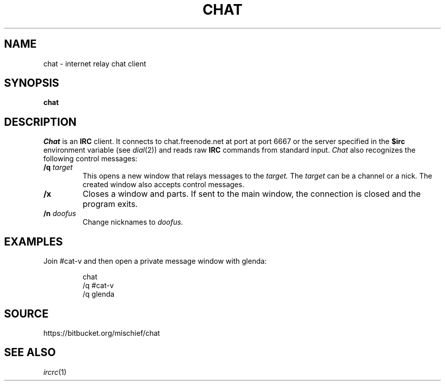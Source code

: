 .TH CHAT 1
.SH NAME
chat \- internet relay chat client
.SH SYNOPSIS
.B chat
.SH DESCRIPTION
.I Chat
is an
.B IRC
client. It connects to
chat.freenode.net at port at port 6667
or the server specified in the
.B $irc
environment variable (see
.IR dial (2))
and reads raw
.B IRC
commands from standard input.
.I Chat
also recognizes the following control
messages:
.TP
.B /q \fItarget\fR
This opens a new window that relays
messages to the
.I target.
The
.I target
can be a channel or a nick.
The created window
also accepts control messages.
.TP
.BI /x
Closes a window and parts. If sent to
the main window, the connection is closed
and the program exits.
.TP
.B /n \fIdoofus\fR
Change nicknames to
.I doofus.
.SH EXAMPLES
Join #cat-v and then open a private
message window with glenda:
.br
.ne 3
.IP
.EX
chat
/q #cat-v
/q glenda
.EE
.SH SOURCE
https://bitbucket.org/mischief/chat
.SH SEE ALSO
.IR ircrc (1)
